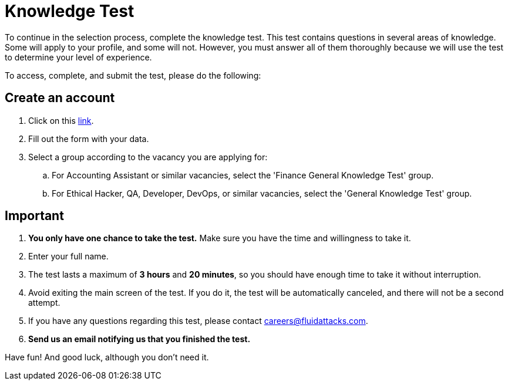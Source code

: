 :slug: careers/knowledge-test/
:category: careers
:description: Test your knowledge in different fields before applying to any of our positions.
:keywords: Fluid Attacks, Careers, Knowledge, Test, Selection, Process, Pentesting, Ethical Hacking

= Knowledge Test

To continue in the selection process, complete the knowledge test.
This test contains questions in several areas of knowledge.
Some will apply to your profile, and some will not.
However, you must answer all of them thoroughly
because we will use the test to determine your level of experience.

To access, complete, and submit the test, please do the following:

== Create an account

. Click on this link:https://autonomicgeneralknowledgetest.thinkexam.com/startTest/NjEwNDI=/NA[link].
. Fill out the form with your data.
. Select a group according to the vacancy you are applying for:
.. For Accounting Assistant or similar vacancies,
select the 'Finance General Knowledge Test' group.
.. For Ethical Hacker, QA, Developer, DevOps, or similar vacancies,
select the 'General Knowledge Test' group.

== Important

. *You only have one chance to take the test.*
Make sure you have the time and willingness to take it.
. Enter your full name.
. The test lasts a maximum of *3 hours* and *20 minutes*,
so you should have enough time to take it without interruption.
. Avoid exiting the main screen of the test.
If you do it, the test will be automatically canceled,
and there will not be a second attempt.
. If you have any questions regarding this test,
please contact careers@fluidattacks.com.
. *Send us an email notifying us that you finished the test.*

Have fun! And good luck, although you don't need it.
